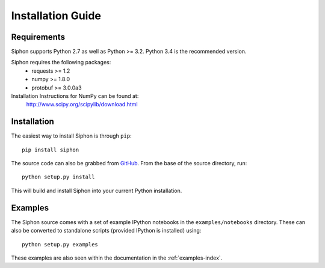 ==================
Installation Guide
==================

------------
Requirements
------------
Siphon supports Python 2.7 as well as Python >= 3.2. Python 3.4 is the recommended version.

Siphon requires the following packages:
  - requests >= 1.2
  - numpy >= 1.8.0
  - protobuf >= 3.0.0a3

Installation Instructions for NumPy can be found at:
  http://www.scipy.org/scipylib/download.html

------------
Installation
------------

The easiest way to install Siphon is through ``pip``:

.. parsed-literal::
    pip install siphon

The source code can also be grabbed from `GitHub <http://github.com/Unidata/siphon>`_. From
the base of the source directory, run:

.. parsed-literal::
    python setup.py install

This will build and install Siphon into your current Python installation.

--------
Examples
--------

The Siphon source comes with a set of example IPython notebooks in the ``examples/notebooks``
directory. These can also be converted to standalone scripts (provided IPython is installed)
using:

.. parsed-literal::
    python setup.py examples

These examples are also seen within the documentation in the :ref:`examples-index`.
